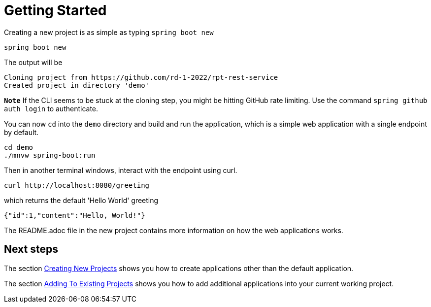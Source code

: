= Getting Started

Creating a new project is as simple as typing `spring boot new`

[source, bash]
----
spring boot new
----

The output will be
[source, bash]
----
Cloning project from https://github.com/rd-1-2022/rpt-rest-service
Created project in directory 'demo'
----

`**Note**` If the CLI seems to be stuck at the cloning step, you might be hitting GitHub rate limiting.  Use the command `spring github auth login` to authenticate.
 
You can now `cd` into the `demo` directory and build and run the application, which is a simple web application with a single endpoint by default.

[source, bash]
----
cd demo
./mnvw spring-boot:run
----

Then in another terminal windows, interact with the endpoint using curl.

[source, bash]
----
curl http://localhost:8080/greeting
----

which returns the default 'Hello World' greeting

[source, bash]
----
{"id":1,"content":"Hello, World!"}
----

The README.adoc file in the new project contains more information on how the web applications works.

== Next steps

The section xref:creating-new-projects.adoc[Creating New Projects] shows you how to create applications other than the default application.

The section xref:adding-to-existing-projects.adoc[Adding To Existing Projects] shows you how to add additional applications into your current working project.